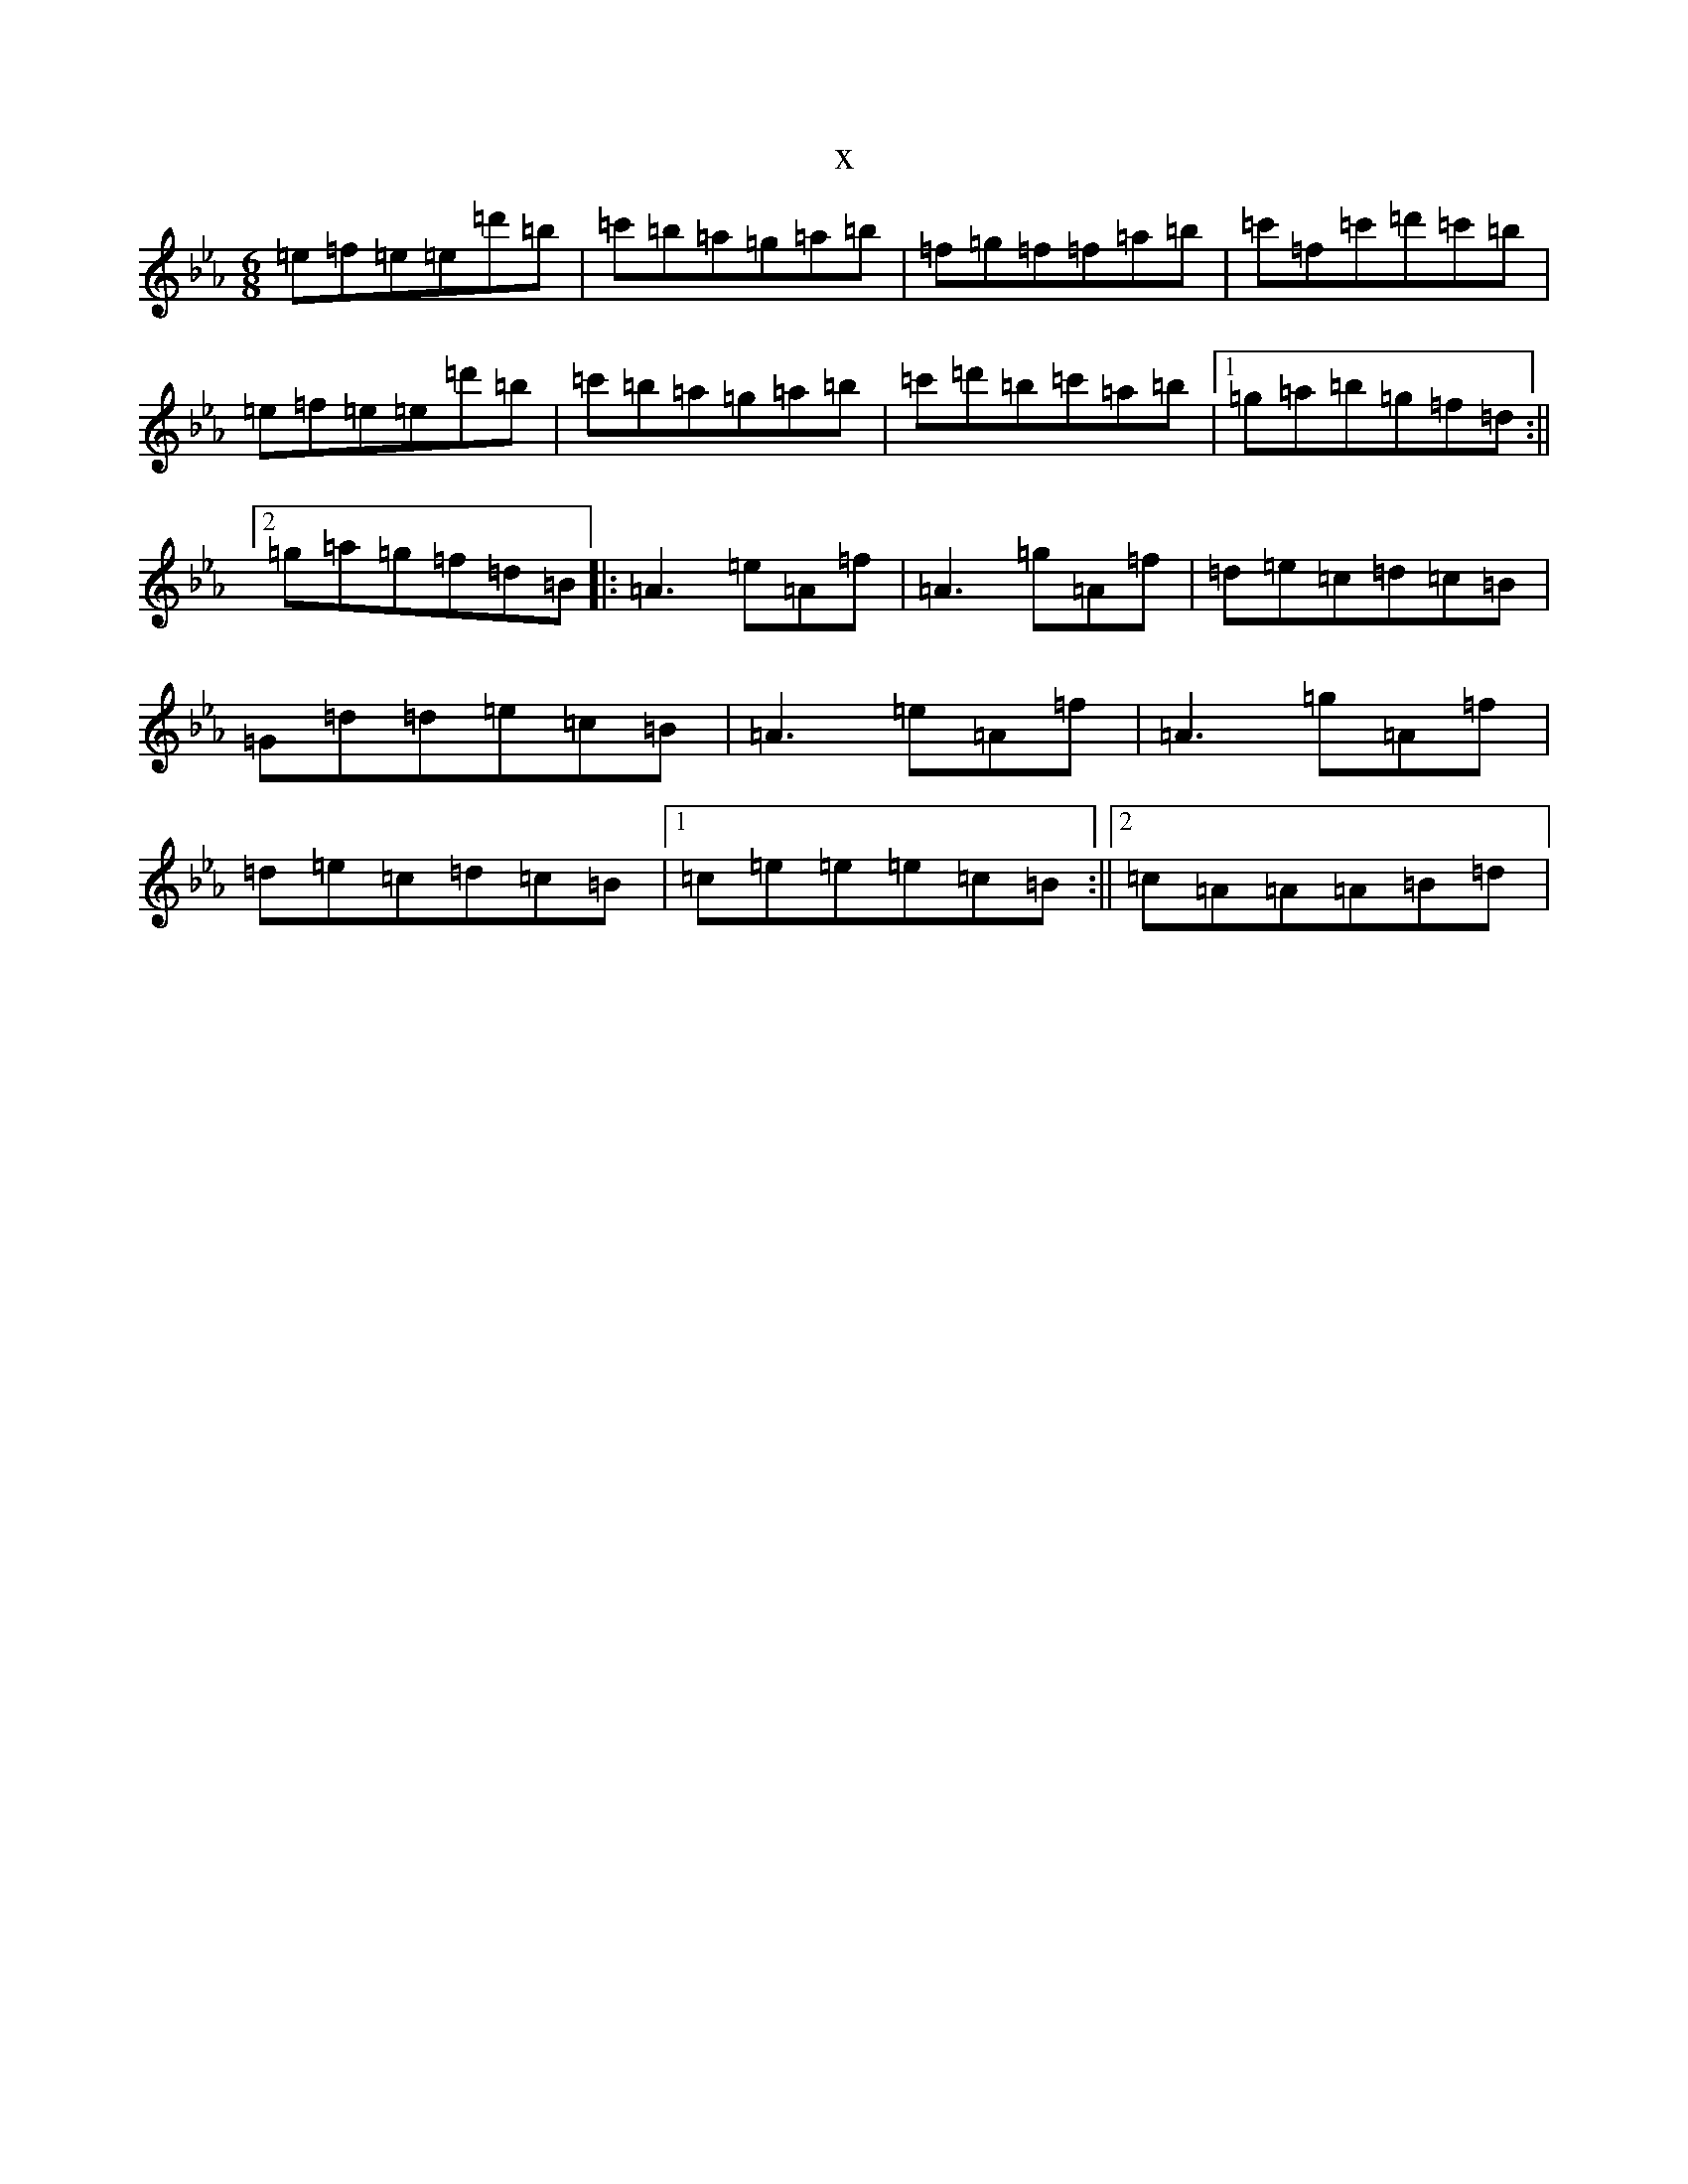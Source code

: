 X:2376
T:x
L:1/8
M:6/8
K: C minor
=e=f=e=e=d'=b|=c'=b=a=g=a=b|=f=g=f=f=a=b|=c'=f=c'=d'=c'=b|=e=f=e=e=d'=b|=c'=b=a=g=a=b|=c'=d'=b=c'=a=b|1=g=a=b=g=f=d:||2=g=a=g=f=d=B|:=A3=e=A=f|=A3=g=A=f|=d=e=c=d=c=B|=G=d=d=e=c=B|=A3=e=A=f|=A3=g=A=f|=d=e=c=d=c=B|1=c=e=e=e=c=B:||2=c=A=A=A=B=d|